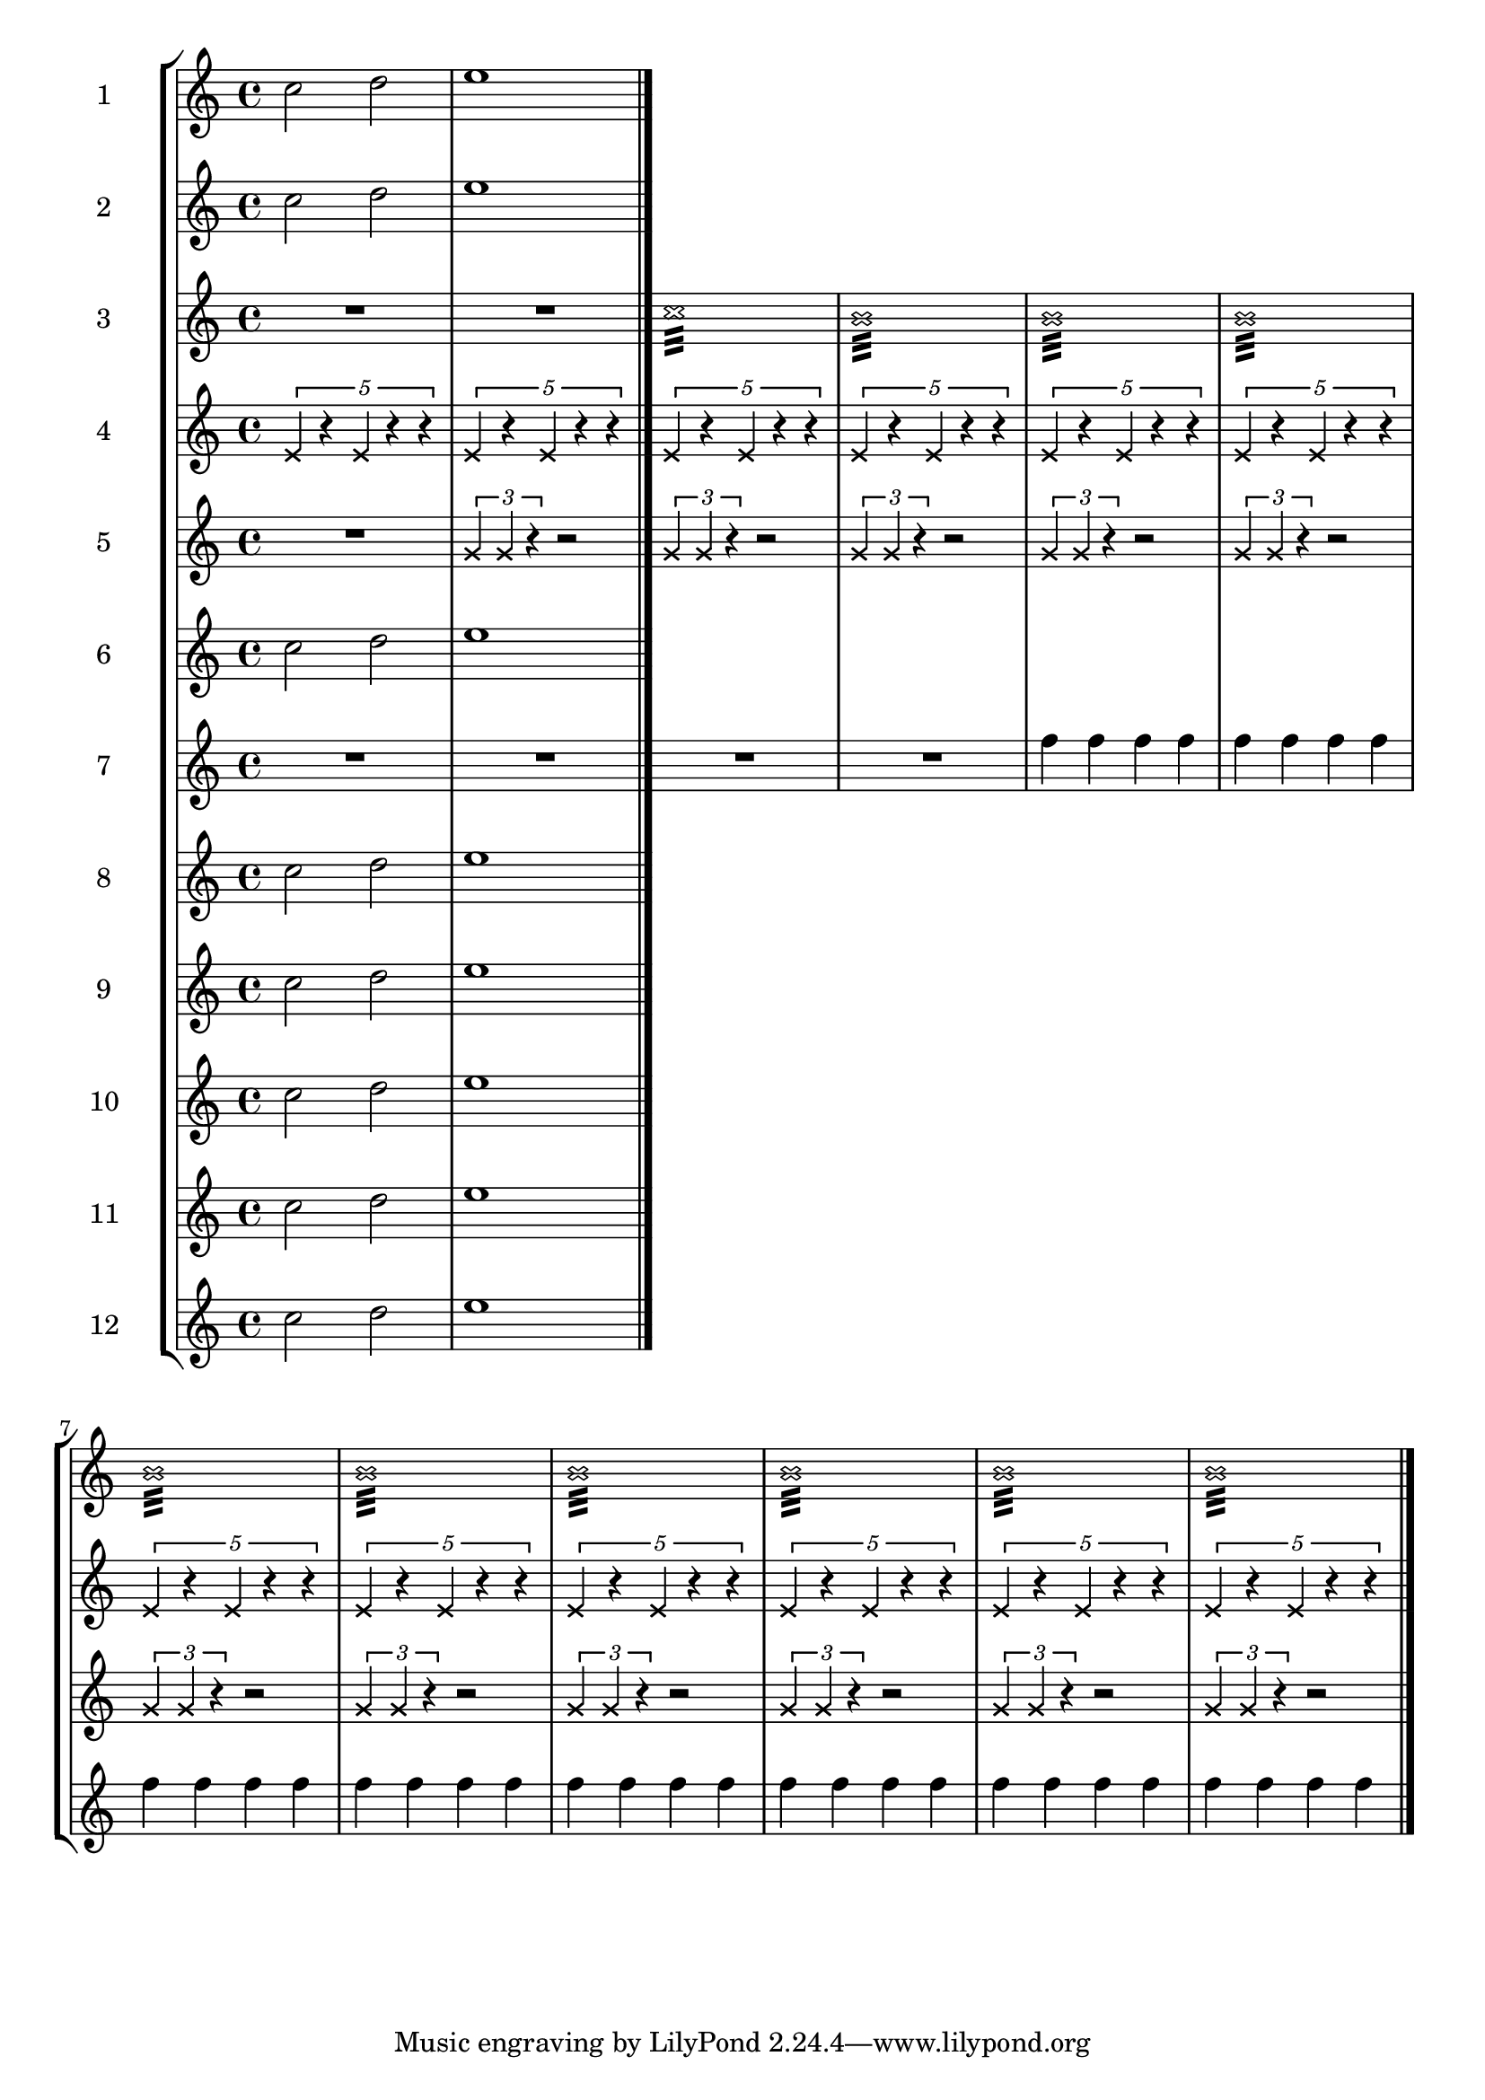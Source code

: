 global= {
  \time 4/4
  \key c \major
}


\score {
  \new StaffGroup <<
    \new Staff << \global \new Voice \relative c'' {
  \set Staff.instrumentName = #"1"

  c2 d
  e1

  \bar "|."
} >>
    \new Staff << \global \new Voice \relative c'' {
  \set Staff.instrumentName = #"2"

  c2 d
  e1

  \bar "|."
} >>
    \new Staff << \global \new Voice \relative c'' {
  \set Staff.instrumentName = #"3"

    R1* 2
\xNotesOn
	c1:32
	\repeat unfold 9 {b1:32}


  \bar "|."
} >>
    \new Staff << \global \new Voice \relative c' {
  \set Staff.instrumentName = #"4"
\xNotesOn
\repeat unfold 12 {\times 4/5 {e4 r e r r}}



} >>
    \new Staff << \global \new Voice \relative c'' {
  \set Staff.instrumentName = #"5"

  R1* 1
\xNotesOn
	\repeat unfold 11 {\times 2/3 {g4 g4 r} r2}


  \bar "|."
} >>
    \new Staff << \global \new Voice \relative c'' {
  \set Staff.instrumentName = #"6"

  c2 d
  e1

  \bar "|."
} >>
    \new Staff << \global \new Voice \relative c'' {
  \set Staff.instrumentName = #"7"

 	R1 * 4
	\repeat unfold 8 {f4 f f f}


  \bar "|."
} >>
    \new Staff << \global \new Voice \relative c'' {
  \set Staff.instrumentName = #"8"

  c2 d
  e1

  \bar "|."
} >>
    \new Staff << \global \new Voice \relative c'' {
  \set Staff.instrumentName = #"9"

  c2 d
  e1

  \bar "|."
} >>    \new Staff << \global \new Voice \relative c'' {
  \set Staff.instrumentName = #"10"

  c2 d
  e1

  \bar "|."
} >>    \new Staff << \global \new Voice \relative c'' {
  \set Staff.instrumentName = #"11"

  c2 d
  e1

  \bar "|."
} >>
\new Staff << \global \new Voice \relative c'' {
  \set Staff.instrumentName = #"12"

  c2 d
  e1

  \bar "|."
} >>
  >>
  \layout { }
  \midi { }
}